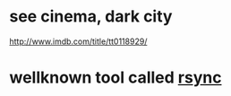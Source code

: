 * see cinema, dark city

http://www.imdb.com/title/tt0118929/

* wellknown tool called [[file:rsync.org][rsync]]
